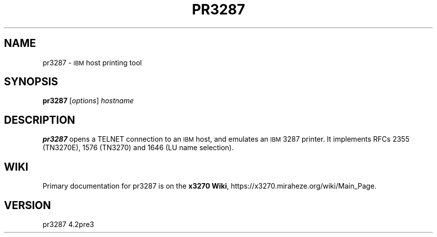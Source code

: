 '\" t
.TH PR3287 1 "10 April 2022"
.SH "NAME"
pr3287 \-
\s-1IBM\s+1
host printing tool
.SH "SYNOPSIS"
\fBpr3287\fP
[\fIoptions\fP] \fIhostname\fP
.SH "DESCRIPTION"
\fBpr3287\fP
opens a TELNET connection to an
\s-1IBM\s+1
host, and emulates an \s-1IBM\s+1 3287 printer.
It implements RFCs 2355 (TN3270E), 1576 (TN3270) and 1646 (LU name selection).
.SH "WIKI"
Primary documentation for pr3287 is on the \fBx3270 Wiki\fP, https://x3270.miraheze.org/wiki/Main_Page.
.SH "VERSION"
pr3287 4.2pre3
